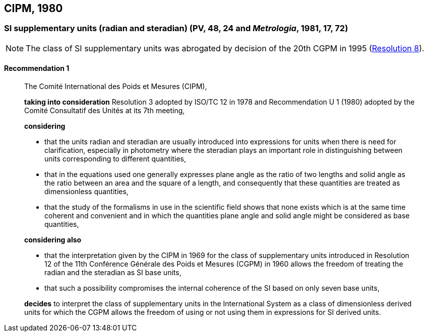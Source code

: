 [[cipm1980]]
== CIPM, 1980

[[cipm1980r1]]
=== SI supplementary units (radian and steradian) (PV, 48, 24 and _Metrologia_, 1981, 17, 72)

NOTE: The class of SI supplementary units was abrogated by decision of the 20th CGPM in 1995 (<<cgpm20th1995r8r8,Resolution 8>>).

[[cipm1980r1r1]]
==== Recommendation 1
____

The Comité International des Poids et Mesures (CIPM),

*taking into consideration* Resolution 3 adopted by ((ISO/TC 12)) in 1978 and Recommendation U 1 (1980) adopted by the Comité Consultatif des Unités at its 7th meeting,

*considering*

* that the units radian and steradian are usually introduced into expressions for units when there is need for clarification, especially in photometry where the steradian plays an important role in distinguishing between units corresponding to different quantities,
* that in the equations used one generally expresses plane ((angle)) as the ratio of two lengths and solid ((angle)) as the ratio between an area and the square of a length, and consequently that these quantities are treated as ((dimensionless quantities)),
* that the study of the formalisms in use in the scientific field shows that none exists which is at the same time coherent and convenient and in which the quantities plane ((angle)) and solid ((angle)) might be considered as base quantities(((base quantity))),

*considering also*

* that the interpretation given by the CIPM in 1969 for the class of supplementary units introduced in Resolution 12 of the 11th Conférence Générale des Poids et Mesures (CGPM) in 1960 allows the freedom of treating the radian and the steradian as SI base units(((base unit(s)))),
* that such a possibility compromises the internal coherence of the SI based on only seven base units(((base unit(s)))),

*decides* to interpret the class of supplementary units in the International System as a class of dimensionless derived units for which the CGPM allows the freedom of using or not using them in expressions for SI derived units.
____

